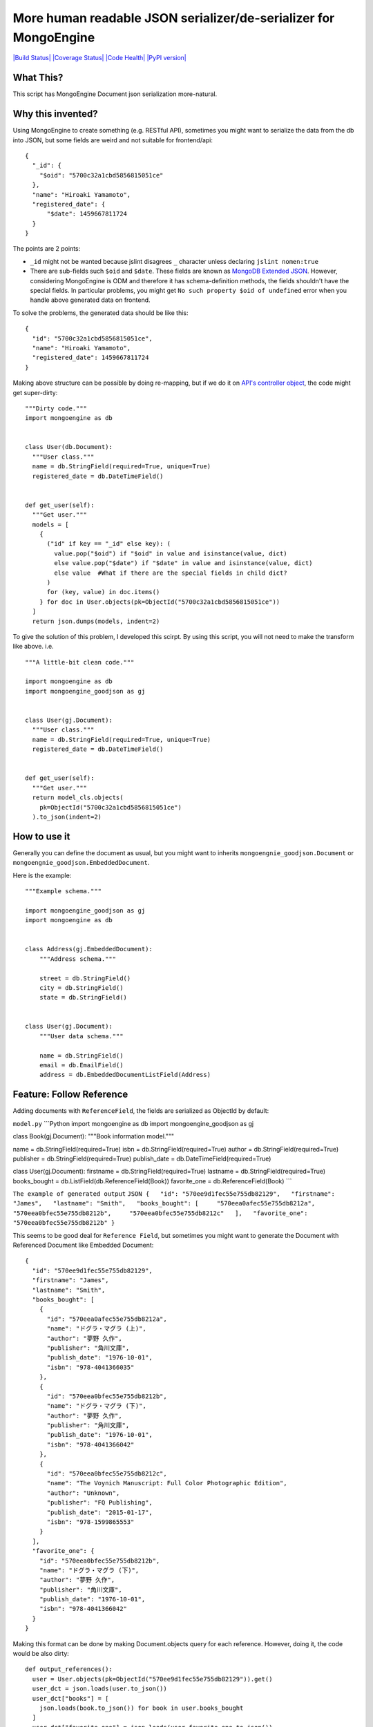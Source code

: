 More human readable JSON serializer/de-serializer for MongoEngine
=================================================================

`|Build
Status| <https://travis-ci.org/hiroaki-yamamoto/mongoengine-goodjson>`_
`|Coverage
Status| <https://coveralls.io/github/hiroaki-yamamoto/mongoengine-goodjson?branch=master>`_
`|Code
Health| <https://landscape.io/github/hiroaki-yamamoto/mongoengine-goodjson/master>`_
`|PyPI version| <https://badge.fury.io/py/mongoengine_goodjson>`_

What This?
----------

This script has MongoEngine Document json serialization more-natural.

Why this invented?
------------------

Using MongoEngine to create something (e.g. RESTful API), sometimes you
might want to serialize the data from the db into JSON, but some fields
are weird and not suitable for frontend/api:

::

    {
      "_id": {
        "$oid": "5700c32a1cbd5856815051ce"
      },
      "name": "Hiroaki Yamamoto",
      "registered_date": {
          "$date": 1459667811724
      }
    }

The points are 2 points:

-  ``_id`` might not be wanted because jslint disagrees ``_`` character
   unless declaring ``jslint nomen:true``
-  There are sub-fields such ``$oid`` and ``$date``. These fields are
   known as `MongoDB Extended
   JSON <https://docs.mongodb.org/manual/reference/mongodb-extended-json/>`_.
   However, considering MongoEngine is ODM and therefore it has
   schema-definition methods, the fields shouldn't have the special
   fields. In particular problems, you might get
   ``No such property $oid of undefined`` error when you handle above
   generated data on frontend.

To solve the problems, the generated data should be like this:

::

    {
      "id": "5700c32a1cbd5856815051ce",
      "name": "Hiroaki Yamamoto",
      "registered_date": 1459667811724
    }

Making above structure can be possible by doing re-mapping, but if we do
it on `API's controller
object <https://developer.apple.com/library/ios/documentation/General/Conceptual/DevPedia-CocoaCore/MVC.html>`_,
the code might get super-dirty:

::

    """Dirty code."""
    import mongoengine as db


    class User(db.Document):
      """User class."""
      name = db.StringField(required=True, unique=True)
      registered_date = db.DateTimeField()


    def get_user(self):
      """Get user."""
      models = [
        {
          ("id" if key == "_id" else key): (
            value.pop("$oid") if "$oid" in value and isinstance(value, dict)
            else value.pop("$date") if "$date" in value and isinstance(value, dict)
            else value  #What if there are the special fields in child dict?
          )
          for (key, value) in doc.items()
        } for doc in User.objects(pk=ObjectId("5700c32a1cbd5856815051ce"))
      ]
      return json.dumps(models, indent=2)

To give the solution of this problem, I developed this scirpt. By using
this script, you will not need to make the transform like above. i.e.

::


    """A little-bit clean code."""

    import mongoengine as db
    import mongoengine_goodjson as gj


    class User(gj.Document):
      """User class."""
      name = db.StringField(required=True, unique=True)
      registered_date = db.DateTimeField()


    def get_user(self):
      """Get user."""
      return model_cls.objects(
        pk=ObjectId("5700c32a1cbd5856815051ce")
      ).to_json(indent=2)

How to use it
-------------

Generally you can define the document as usual, but you might want to
inherits ``mongoengnie_goodjson.Document`` or
``mongoengnie_goodjson.EmbeddedDocument``.

Here is the example:

::

    """Example schema."""

    import mongoengine_goodjson as gj
    import mongoengine as db


    class Address(gj.EmbeddedDocument):
        """Address schema."""

        street = db.StringField()
        city = db.StringField()
        state = db.StringField()


    class User(gj.Document):
        """User data schema."""

        name = db.StringField()
        email = db.EmailField()
        address = db.EmbeddedDocumentListField(Address)

Feature: Follow Reference
-------------------------

Adding documents with ``ReferenceField``, the fields are serialized as
ObjectId by default:

``model.py`` \`\`\`Python import mongoengine as db import
mongoengine\_goodjson as gj

class Book(gj.Document): """Book information model."""

name = db.StringField(required=True) isbn =
db.StringField(required=True) author = db.StringField(required=True)
publisher = db.StringField(required=True) publish\_date =
db.DateTimeField(required=True)

class User(gj.Document): firstname = db.StringField(required=True)
lastname = db.StringField(required=True) books\_bought =
db.ListField(db.ReferenceField(Book)) favorite\_one =
db.ReferenceField(Book) \`\`\`

``The example of generated output``
``JSON {   "id": "570ee9d1fec55e755db82129",   "firstname": "James",   "lastname": "Smith",   "books_bought": [     "570eea0afec55e755db8212a",     "570eea0bfec55e755db8212b",     "570eea0bfec55e755db8212c"   ],   "favorite_one": "570eea0bfec55e755db8212b" }``

This seems to be good deal for ``Reference Field``, but sometimes you
might want to generate the Document with Referenced Document like
Embedded Document:

::

    {
      "id": "570ee9d1fec55e755db82129",
      "firstname": "James",
      "lastname": "Smith",
      "books_bought": [
        {
          "id": "570eea0afec55e755db8212a",
          "name": "ドグラ・マグラ (上)",
          "author": "夢野 久作",
          "publisher": "角川文庫",
          "publish_date": "1976-10-01",
          "isbn": "978-4041366035"
        },
        {
          "id": "570eea0bfec55e755db8212b",
          "name": "ドグラ・マグラ (下)",
          "author": "夢野 久作",
          "publisher": "角川文庫",
          "publish_date": "1976-10-01",
          "isbn": "978-4041366042"
        },
        {
          "id": "570eea0bfec55e755db8212c",
          "name": "The Voynich Manuscript: Full Color Photographic Edition",
          "author": "Unknown",
          "publisher": "FQ Publishing",
          "publish_date": "2015-01-17",
          "isbn": "978-1599865553"
        }
      ],
      "favorite_one": {
        "id": "570eea0bfec55e755db8212b",
        "name": "ドグラ・マグラ (下)",
        "author": "夢野 久作",
        "publisher": "角川文庫",
        "publish_date": "1976-10-01",
        "isbn": "978-4041366042"
      }
    }

Making this format can be done by making Document.objects query for each
reference. However, doing it, the code would be also dirty:

::

    def output_references():
      user = User.objects(pk=ObjectId("570ee9d1fec55e755db82129")).get()
      user_dct = json.loads(user.to_json())
      user_dct["books"] = [
        json.loads(book.to_json()) for book in user.books_bought
      ]
      user_dct["favorite_one"] = json.loads(user.favorite_one.to_json())
      return jsonify(user_dct)
      # ...And what if there are references in the referenced document??

To avoid this annoying problem, this script has new function called
``Follow Reference`` since 0.9. To use it, you can just set
``follow_reference=True`` on serialization:

::

    def output_references():
      user = User.objects(pk=ObjectId("570ee9d1fec55e755db82129")).get()
      return jsonify(json.loads(user.to_json(follow_reference=True)))

Note that setting ``follow_reference=True``, ``Document.to_json`` checks
the reference recursively until the depth is reached 3rd depth. To
change the maximum recursion depth, you can set the value you want to
``max_depth``:

::

    def output_references():
      user = User.objects(pk=ObjectId("570ee9d1fec55e755db82129")).get()
      return jsonify(json.loads(user.to_json(follow_reference=True, max_depth=5)))

Feature: FollowReferenceField
-----------------------------

This script also provides a field that supports serialization of the
reference with ``follow_reference=True``. Unlike ``ReferenceField``,
this field supports deserialization and automatic-save.

To use this field, you can just simply declare the field as usual. For
example, like this:

::

    import mongoengine as db
    import mongoengine_goodjson as gj


    class User(gj.Document):
      """User info."""
      name = db.StringField()
      email = db.EmailField()

    class DetailedProfile(gj.Document):
      """Detail profile of the user."""
      # FollowReferenceField without auto-save
      user = gj.FollowReferenceField(User)
      yob = db.DateTimeField()
      # FollowReferenceField with auto-save
      partner = gj.FollowReferenceField(User, autosave=True)

Feature 2: Exclude fields from JSON serialization/deserialization
-----------------------------------------------------------------

Sometimes you might want to exclude fields from JSON serialization, but
to do so, you might need to decode JSON-serialized string, pop the key,
then, serialize the dict object again. Since 0.11, metadata
``exclude_to_json``, ``exclude_from_json``, and ``exclude_json`` are
available and they behave like the following:

-  Setting Truthy value to ``exclude_to_json``, the corresponding field
   is omitted from JSON encoding. Note that this excludes fields JSON
   encoding only.
-  Setting Truthy value to ``exclude_from_json``, the corresponding
   field is omitted from JSON decoding. Note that this excludes fields
   JSON decoding only.
-  Setting Truhy value to ``exclude_json``, the corresponding field is
   omitted from JSON encoding and decoding.

Feature 3: Reference Limit
--------------------------

Since version 1.0.0, the method to limit recursive depth is implemented.
Currently, this supports only "depth-level" limit, however, limit
circuit references by condition will be implemented in the future.

By default, ``to_json`` serializes the document until the cursor reaches
3rd level. To change the maximum depth level, change ``max_depth``
kwargs:

::

    #!/usr/bin/env python
    # coding=utf-8

    import mongoengine as db
    import mongoengine_goodjson as gj


    class User(gj.Document):
      """User info."""
      name = db.StringField()
      email = db.EmailField()
      # i.e. You can access everyone in the world by Six Degrees of Separation
      friends = db.ListField(gj.FollowReferenceField("self", max_depth=6))

    class DetailedProfile(gj.Document):
      """Detail profile of the user."""
      user = gj.FollowReferenceField(User)
      yob = db.DateTimeField()

To disable the limit, put negative number to ``max_depth``, however
don't forget to make sure that the model doesn't have circuit and/or
self-reference.

Example
~~~~~~~

To use the exclusion, you can just put exclude metadata like this:

::

    import mongoengine_goodjson as gj
    import mongoengine as db


    class ExclusionModel(gj.Document):
        """Example Model."""
        to_json_exclude = db.StringField(exclude_to_json=True)
        from_json_exclude = db.IntField(exclude_from_json=True)
        json_exclude = db.StringField(exclude_json=True)
        required = db.StringField(required=True)


    def get_json_obj(*q, **query):
        model = Exclude.objects(*q, **query).get()
        # Just simply call to_json :)
        return model.to_json()


    def get_json_list(*q, **query):
        # You can also get JSON serialized text from QuerySet.
        return Exclude.objects(*q, **query).to_json()


    # Decoding is also simple.
    def get_obj_from_json(json_text):
      return Exclude.from_json(json_text)


    def get_list_from_json(json_text):
      return Exclude.objects.from_json(json_text)

Not implemented list
--------------------

The following types are partially implemented because there aren't any
corresponding fields on MongoEngine:

Type\|Encoder\|Decoder ----\|--------\|-------
Regex\|:white\_check\_mark:\|:x: MinKey\|:white\_check\_mark:\|:x:
MaxKey\|:white\_check\_mark:\|:x: TimeStamp\|:white\_check\_mark:\|:x:
Code\|:white\_check\_mark:\|:x:

The following document types are not implemented yet:

-  ``DynamicDocument``
-  ``DynamicEmbeddedDocument``
-  ``MapReduceDocument``

Btw I don't think above documents implementations are needed because
they can be handled by using multiple-inheritance. If you couldn't do
it, post issue or PR.

FollowReference Decoder
~~~~~~~~~~~~~~~~~~~~~~~

[STRIKEOUT:Since 0.9, this script supports Follow Reference, but it
doesn't support decoder. Passing "followed reference" dict to
ReferenceField, it recognized ``id`` field only. This behavior will be
fixed at 0.10.] Use ``FollowReferenceField``.

Contribute
----------

This scirpt is coded on TDD. i.e. Writing a test that fails, and then
write the actual code to pass the test. Therefore, ``virtualenv``,
``nose`` and ``tox`` will be needed to code this script. In addtion, you
will need to have `MongoDB <https://www.mongodb.org/>`_ installed and it
must be running on the computer to run the tests.

In addition, you can use `gulp <http://gulpjs.com/>`_ to watch the file
changes.

License (MIT License)
---------------------

Copyright (c) 2016 Hiroaki Yamamoto

Permission is hereby granted, free of charge, to any person obtaining a
copy of this software and associated documentation files (the
"Software"), to deal in the Software without restriction, including
without limitation the rights to use, copy, modify, merge, publish,
distribute, sublicense, and/or sell copies of the Software, and to
permit persons to whom the Software is furnished to do so, subject to
the following conditions:

The above copyright notice and this permission notice shall be included
in all copies or substantial portions of the Software.

THE SOFTWARE IS PROVIDED "AS IS", WITHOUT WARRANTY OF ANY KIND, EXPRESS
OR IMPLIED, INCLUDING BUT NOT LIMITED TO THE WARRANTIES OF
MERCHANTABILITY, FITNESS FOR A PARTICULAR PURPOSE AND NONINFRINGEMENT.
IN NO EVENT SHALL THE AUTHORS OR COPYRIGHT HOLDERS BE LIABLE FOR ANY
CLAIM, DAMAGES OR OTHER LIABILITY, WHETHER IN AN ACTION OF CONTRACT,
TORT OR OTHERWISE, ARISING FROM, OUT OF OR IN CONNECTION WITH THE
SOFTWARE OR THE USE OR OTHER DEALINGS IN THE SOFTWARE.

.. |Build
Status| image:: https://travis-ci.org/hiroaki-yamamoto/mongoengine-goodjson.svg?branch=master
.. |Coverage
Status| image:: https://coveralls.io/repos/github/hiroaki-yamamoto/mongoengine-goodjson/badge.svg?branch=master
.. |Code
Health| image:: https://landscape.io/github/hiroaki-yamamoto/mongoengine-goodjson/master/landscape.svg?style=flat
.. |PyPI
version| image:: https://badge.fury.io/py/mongoengine_goodjson.svg
